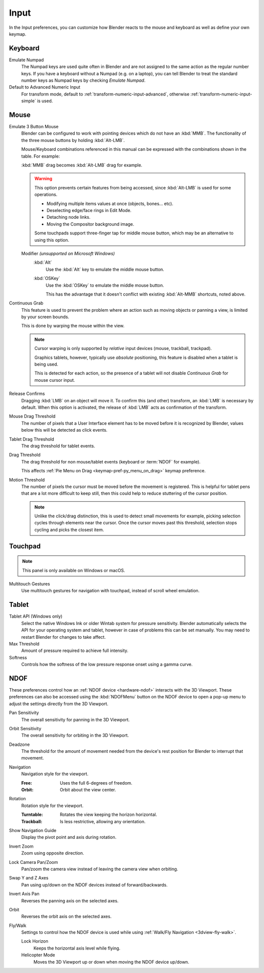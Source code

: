 .. _bpy.types.PreferencesInput:

*****
Input
*****

In the Input preferences, you can customize how Blender reacts to the mouse and keyboard
as well as define your own keymap.

.. figure:: /images/editors_preferences_section_input.png


Keyboard
========

Emulate Numpad
   The Numpad keys are used quite often in Blender and are not assigned to the same action as
   the regular number keys. If you have a keyboard without a Numpad (e.g. on a laptop),
   you can tell Blender to treat the standard number keys as Numpad keys by checking *Emulate Numpad*.
Default to Advanced Numeric Input
   For transform mode, default to :ref:`transform-numeric-input-advanced`,
   otherwise :ref:`transform-numeric-input-simple` is used.


Mouse
=====

.. _preferences-input-emulate-mouse:

Emulate 3 Button Mouse
   Blender can be configured to work with pointing devices which do not have an :kbd:`MMB`.
   The functionality of the three mouse buttons by holding :kbd:`Alt-LMB`.

   Mouse/Keyboard combinations referenced in this manual
   can be expressed with the combinations shown in the table. For example:

   :kbd:`MMB` drag becomes :kbd:`Alt-LMB` drag for example.

   .. warning::

      This option prevents certain features from being accessed,
      since :kbd:`Alt-LMB` is used for some operations.

      - Modifying multiple items values at once (objects, bones... etc).
      - Deselecting edge/face rings in Edit Mode.
      - Detaching node links.
      - Moving the Compositor background image.

      Some touchpads support three-finger tap for middle mouse button,
      which may be an alternative to using this option.

   Modifier *(unsupported on Microsoft Windows)*
      :kbd:`Alt`
         Use the :kbd:`Alt` key to emulate the middle mouse button.
      :kbd:`OSKey`
         Use the :kbd:`OSKey` to emulate the middle mouse button.

         This has the advantage that it doesn't conflict with existing :kbd:`Alt-MMB` shortcuts,
         noted above.

Continuous Grab
   This feature is used to prevent the problem where an action such as moving objects or panning a view,
   is limited by your screen bounds.

   This is done by warping the mouse within the view.

   .. note::

      Cursor warping is only supported by *relative* input devices (mouse, trackball, trackpad).

      Graphics tablets, however, typically use *absolute* positioning,
      this feature is disabled when a tablet is being used.

      This is detected for each action,
      so the presence of a tablet will not disable *Continuous Grab* for mouse cursor input.

Release Confirms
   Dragging :kbd:`LMB` on an object will move it.
   To confirm this (and other) transform, an :kbd:`LMB` is necessary by default.
   When this option is activated, the release of :kbd:`LMB` acts as confirmation of the transform.
Mouse Drag Threshold
   The number of pixels that a User Interface element has to be moved before it is recognized by Blender,
   values below this will be detected as click events.
Tablet Drag Threshold
   The drag threshold for tablet events.
Drag Threshold
   The drag threshold for non mouse/tablet events (keyboard or :term:`NDOF` for example).

   This affects :ref:`Pie Menu on Drag <keymap-pref-py_menu_on_drag>` keymap preference.
Motion Threshold
   The number of pixels the cursor must be moved before the movement is registered.
   This is helpful for tablet pens that are a lot more difficult to keep still,
   then this could help to reduce stuttering of the cursor position.

   .. note::

      Unlike the click/drag distinction, this is used to detect small movements
      for example, picking selection cycles through elements near the cursor.
      Once the cursor moves past this threshold, selection stops cycling and picks the closest item.


Touchpad
========

.. note::

   This panel is only available on Windows or macOS.

Multitouch Gestures
   Use multitouch gestures for navigation with touchpad, instead of scroll wheel emulation.


Tablet
======

Tablet API (Windows only)
   Select the native Windows Ink or older Wintab system for pressure sensitivity.
   Blender automatically selects the API for your operating system and tablet,
   however in case of problems this can be set manually.
   You may need to restart Blender for changes to take affect.
Max Threshold
   Amount of pressure required to achieve full intensity.
Softness
   Controls how the softness of the low pressure response onset using a gamma curve.


.. _editors_preferences_input_ndof:

NDOF
====

These preferences control how an :ref:`NDOF device <hardware-ndof>` interacts with the 3D Viewport.
These preferences can also be accessed using the :kbd:`NDOFMenu` button on the NDOF device
to open a pop-up menu to adjust the settings directly from the 3D Viewport.

Pan Sensitivity
   The overall sensitivity for panning in the 3D Viewport.
Orbit Sensitivity
   The overall sensitivity for orbiting in the 3D Viewport.
Deadzone
   The threshold for the amount of movement needed from
   the device's rest position for Blender to interrupt that movement.

Navigation
   Navigation style for the viewport.

   :Free: Uses the full 6-degrees of freedom.
   :Orbit: Orbit about the view center.

Rotation
   Rotation style for the viewport.

   :Turntable: Rotates the view keeping the horizon horizontal.
   :Trackball: Is less restrictive, allowing any orientation.

Show Navigation Guide
   Display the pivot point and axis during rotation.
Invert Zoom
   Zoom using opposite direction.
Lock Camera Pan/Zoom
   Pan/zoom the camera view instead of leaving the camera view when orbiting.
Swap Y and Z Axes
   Pan using up/down on the NDOF devices instead of forward/backwards.
Invert Axis Pan
   Reverses the panning axis on the selected axes.
Orbit
   Reverses the orbit axis on the selected axes.
Fly/Walk
   Settings to control how the NDOF device is used while using :ref:`Walk/Fly Navigation <3dview-fly-walk>`.

   Lock Horizon
      Keeps the horizontal axis level while flying.
   Helicopter Mode
      Moves the 3D Viewport up or down when moving the NDOF device up/down.
